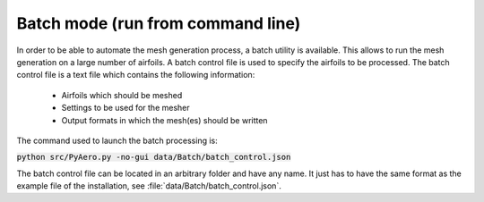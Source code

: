 .. make a label for this file
.. _batchmode:

Batch mode (run from command line)
==================================

In order to be able to automate the mesh generation process, a batch utility is available. This allows to run the mesh generation on a large number of airfoils. A batch control file is used to specify the airfoils to be processed. The batch control file is a text file which contains the following information:

 * Airfoils which should be meshed
 * Settings to be used for the mesher
 * Output formats in which the mesh(es) should be written

The command used to launch the batch processing is:

:code:`python src/PyAero.py -no-gui data/Batch/batch_control.json`

The batch control file can be located in an arbitrary folder and have any name. It just has to have the same format as the example file of the installation, see :file:`data/Batch/batch_control.json`.